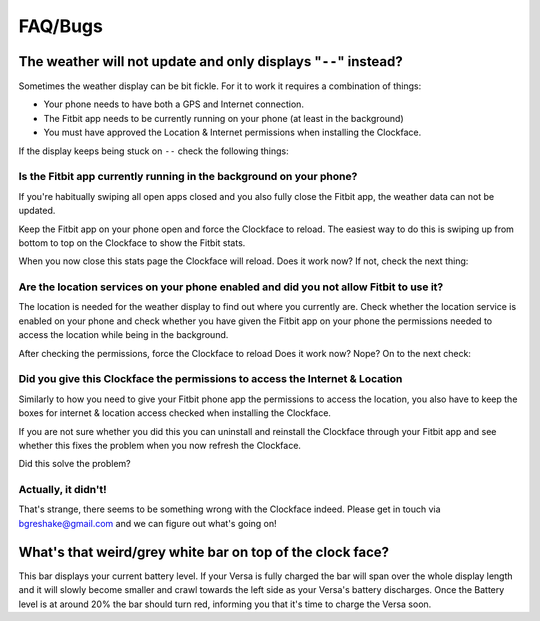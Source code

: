 .. Minimal-Clock documentation master file, created by
   sphinx-quickstart on Fri Dec 14 15:22:30 2018.
   You can adapt this file completely to your liking, but it should at least
   contain the root `toctree` directive.

FAQ/Bugs
=========================================

The weather will not update and only displays "``--``" instead?
---------------------------------------------------------------

Sometimes the weather display can be bit fickle.  For it to work it requires
a combination of things:

- Your phone needs to have both a GPS and Internet connection.
- The Fitbit app needs to be currently running on your phone (at least in the background)
- You must have approved the Location & Internet permissions when installing the Clockface.

If the display keeps being stuck on ``--`` check the following things:

Is the Fitbit app currently running in the background on your phone?
********************************************************************

If you're habitually swiping all open apps closed and you also fully close the Fitbit app,
the weather data can not be updated.

Keep the Fitbit app on your phone open and force the Clockface to reload. The easiest way to do this
is swiping up from bottom to top on the Clockface to show the Fitbit stats.

When you now close this stats page the Clockface will reload. Does it work now? If not, check the next thing:

Are the location services on your phone enabled and did you not allow Fitbit to use it?
***************************************************************************************

The location is needed for the weather display to find out where you currently are.
Check whether the location service is enabled on your phone and check whether you have given
the Fitbit app on your phone the permissions needed to access the location while being in the background.


After checking the permissions, force the Clockface to reload Does it work now? Nope? On to the next check:

Did you give this Clockface the permissions to access the Internet & Location
***************************************************************************************

Similarly to how you need to give your Fitbit phone app the permissions to access the location,
you also have to keep the boxes for internet & location access checked when installing the Clockface.

If you are not sure whether you did this you can uninstall and reinstall the Clockface through your
Fitbit app and see whether this fixes the problem when you now refresh the Clockface.

Did this solve the problem?

Actually, it didn't!
********************

That's strange, there seems to be something wrong with the Clockface indeed. Please get in touch
via bgreshake@gmail.com and we can figure out what's going on!

What's that weird/grey white bar on top of the clock face?
----------------------------------------------------------

This bar displays your current battery level. If your Versa is fully charged the
bar will span over the whole display length and it will slowly become smaller
and crawl towards the left side as your Versa's battery discharges.
Once the Battery level is at around 20% the bar should turn red, informing you that it's
time to charge the Versa soon.
